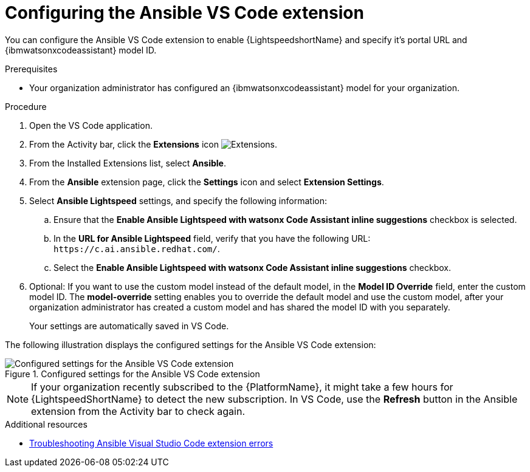 :_content-type: PROCEDURE

[id="configure-vscode-extension_{context}"]
= Configuring the Ansible VS Code extension

You can configure the Ansible VS Code extension to enable {LightspeedshortName} and specify it's portal URL and {ibmwatsonxcodeassistant} model ID.

.Prerequisites

* Your organization administrator has configured an {ibmwatsonxcodeassistant} model for your organization.

.Procedure

. Open the VS Code application.
. From the Activity bar, click the *Extensions* icon image:extensions-icon-vscode.png[Extensions].
. From the Installed Extensions list, select *Ansible*.
. From the *Ansible* extension page, click the *Settings* icon and select *Extension Settings*. 
. Select *Ansible Lightspeed* settings, and specify the following information:
.. Ensure that the *Enable Ansible Lightspeed with watsonx Code Assistant inline suggestions* checkbox is selected.
.. In the *URL for Ansible Lightspeed* field, verify that you have the following URL: `\https://c.ai.ansible.redhat.com/`. 
.. Select the *Enable Ansible Lightspeed with watsonx Code Assistant inline suggestions* checkbox.
. Optional: If you want to use the custom model instead of the default model, in the *Model ID Override* field, enter the custom model ID. The *model-override* setting enables you to override the default model and use the custom model, after your organization administrator has created a custom model and has shared the model ID with you separately. 
+
Your settings are automatically saved in VS Code. 

The following illustration displays the configured settings for the Ansible VS Code extension:

.Configured settings for the Ansible VS Code extension
image::lightspeed-vs-code-settings.png[Configured settings for the Ansible VS Code extension]

[NOTE]
====
If your organization recently subscribed to the {PlatformName}, it might take a few hours for {LightspeedShortName} to detect the new subscription. In VS Code, use the *Refresh* button in the Ansible extension from the Activity bar to check again.
====

[role="_additional-resources"]
.Additional resources

* xref:troubleshooting-vscode_troubleshooting-lightspeed[Troubleshooting Ansible Visual Studio Code extension errors]

